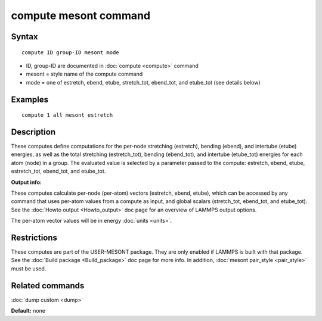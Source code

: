 .. index:: compute mesont

compute mesont command
==========================

Syntax
""""""


.. parsed-literal::

   compute ID group-ID mesont mode

* ID, group-ID are documented in :doc:`compute <compute>` command
* mesont = style name of the compute command
* mode = one of estretch, ebend, etube, stretch_tot, ebend_tot, and etube_tot (see details below)

Examples
""""""""


.. parsed-literal::

   compute 1 all mesont estretch

Description
"""""""""""

These computes define computations for the per-node stretching (estretch),
bending (ebend), and intertube (etube) energies, as well as the total 
stretching (estretch_tot), bending (ebend_tot), and intertube (etube_tot) 
energies for each atom (node) in a group. The evaluated value is selected by 
a parameter passed to the compute: estretch, ebend, etube, estretch_tot, 
ebend_tot, and etube_tot.

**Output info:**

These computes calculate per-node (per-atom) vectors (estretch, ebend, etube), 
which can be accessed by any command that uses per-atom values from a 
compute as input, and global scalars (stretch_tot, ebend_tot, and etube_tot). 
See the :doc:`Howto output <Howto_output>` doc page for an overview of LAMMPS 
output options.

The per-atom vector values will be in energy :doc:`units <units>`.

Restrictions
""""""""""""
These computes are part of the USER-MESONT package. They are only enabled if 
LAMMPS is built with that package. See the :doc:`Build package <Build_package>`
doc page for more info. In addition, :doc:`mesont pair_style <pair_style>`
must be used.

Related commands
""""""""""""""""

:doc:`dump custom <dump>`

**Default:** none


.. _lws: http://lammps.sandia.gov
.. _ld: Manual.html
.. _lc: Commands_all.html
